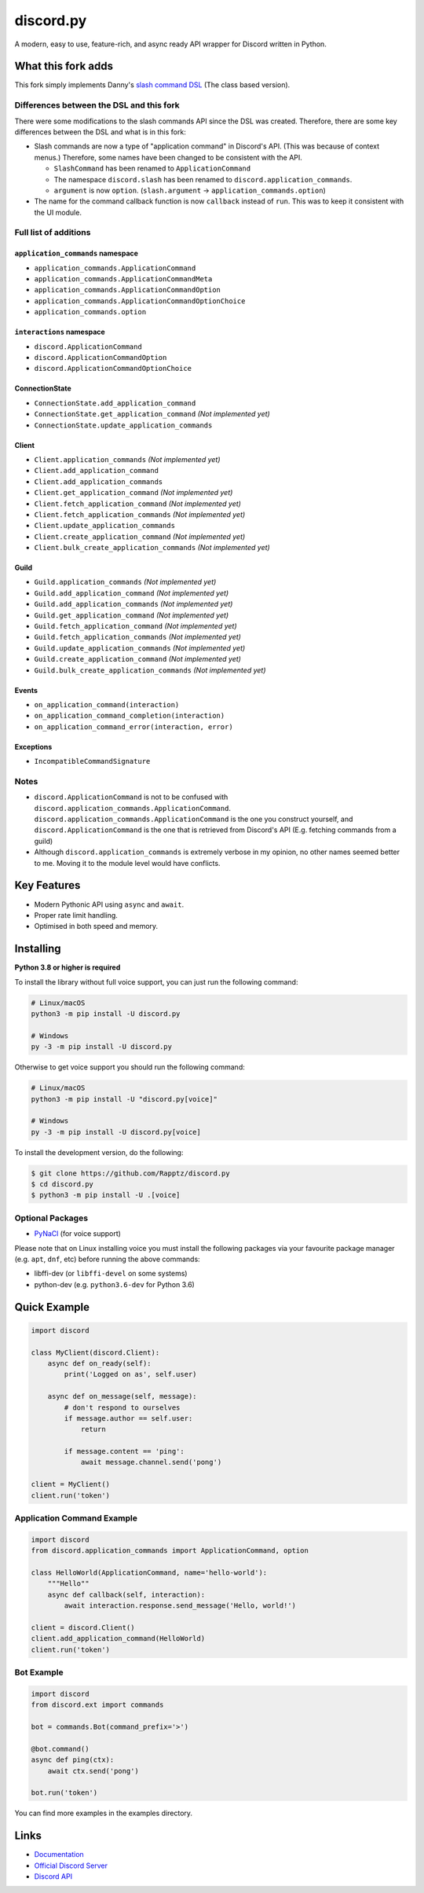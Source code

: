 discord.py
==========

.. image:: https://discord.com/api/guilds/336642139381301249/embed.png
   :target: https://discord.gg/r3sSKJJ
   :alt: Discord server invite
.. image:: https://img.shields.io/pypi/v/discord.py.svg
   :target: https://pypi.python.org/pypi/discord.py
   :alt: PyPI version info
.. image:: https://img.shields.io/pypi/pyversions/discord.py.svg
   :target: https://pypi.python.org/pypi/discord.py
   :alt: PyPI supported Python versions

A modern, easy to use, feature-rich, and async ready API wrapper for Discord written in Python.

What this fork adds
-------------------
This fork simply implements Danny's `slash command DSL <https://gist.github.com/Rapptz/2a7a299aa075427357e9b8a970747c2c>`_ (The class based version).

Differences between the DSL and this fork
~~~~~~~~~~~~~~~~~~~~~~~~~~~~~~~~~~~~~~~~~

There were some modifications to the slash commands API since the DSL was created.
Therefore, there are some key differences between the DSL and what is in this fork:

- Slash commands are now a type of "application command" in Discord's API. (This was because of context menus.)
  Therefore, some names have been changed to be consistent with the API.

  - ``SlashCommand`` has been renamed to ``ApplicationCommand``
  - The namespace ``discord.slash`` has been renamed to ``discord.application_commands``.
  - ``argument`` is now ``option``. (``slash.argument`` -> ``application_commands.option``)

- The name for the command callback function is now ``callback`` instead of ``run``.
  This was to keep it consistent with the UI module.

Full list of additions
~~~~~~~~~~~~~~~~~~~~~~

.. |x| replace:: *(Not implemented yet)*

``application_commands`` namespace
**********************************

- ``application_commands.ApplicationCommand``
- ``application_commands.ApplicationCommandMeta``
- ``application_commands.ApplicationCommandOption``
- ``application_commands.ApplicationCommandOptionChoice``
- ``application_commands.option``

``interactions`` namespace
**************************

- ``discord.ApplicationCommand``
- ``discord.ApplicationCommandOption``
- ``discord.ApplicationCommandOptionChoice``

ConnectionState
***************

- ``ConnectionState.add_application_command``
- ``ConnectionState.get_application_command`` |x|
- ``ConnectionState.update_application_commands``

Client
******

- ``Client.application_commands`` |x|
- ``Client.add_application_command``
- ``Client.add_application_commands``
- ``Client.get_application_command`` |x|
- ``Client.fetch_application_command`` |x|
- ``Client.fetch_application_commands`` |x|
- ``Client.update_application_commands``
- ``Client.create_application_command`` |x|
- ``Client.bulk_create_application_commands`` |x|

Guild
*****

- ``Guild.application_commands`` |x|
- ``Guild.add_application_command`` |x|
- ``Guild.add_application_commands`` |x|
- ``Guild.get_application_command`` |x|
- ``Guild.fetch_application_command`` |x|
- ``Guild.fetch_application_commands`` |x|
- ``Guild.update_application_commands`` |x|
- ``Guild.create_application_command`` |x|
- ``Guild.bulk_create_application_commands`` |x|

Events
******

- ``on_application_command(interaction)``
- ``on_application_command_completion(interaction)``
- ``on_application_command_error(interaction, error)``

Exceptions
**********

- ``IncompatibleCommandSignature``

Notes
~~~~~

- ``discord.ApplicationCommand`` is not to be confused with ``discord.application_commands.ApplicationCommand``.
  ``discord.application_commands.ApplicationCommand`` is the one you construct yourself, and
  ``discord.ApplicationCommand`` is the one that is retrieved from Discord's API (E.g. fetching commands from a guild)

- Although ``discord.application_commands`` is extremely verbose in my opinion, no other names seemed better to me.
  Moving it to the module level would have conflicts.

Key Features
-------------

- Modern Pythonic API using ``async`` and ``await``.
- Proper rate limit handling.
- Optimised in both speed and memory.

Installing
----------

**Python 3.8 or higher is required**

To install the library without full voice support, you can just run the following command:

.. code:: sh

    # Linux/macOS
    python3 -m pip install -U discord.py

    # Windows
    py -3 -m pip install -U discord.py

Otherwise to get voice support you should run the following command:

.. code:: sh

    # Linux/macOS
    python3 -m pip install -U "discord.py[voice]"

    # Windows
    py -3 -m pip install -U discord.py[voice]


To install the development version, do the following:

.. code:: sh

    $ git clone https://github.com/Rapptz/discord.py
    $ cd discord.py
    $ python3 -m pip install -U .[voice]


Optional Packages
~~~~~~~~~~~~~~~~~~

* `PyNaCl <https://pypi.org/project/PyNaCl/>`__ (for voice support)

Please note that on Linux installing voice you must install the following packages via your favourite package manager (e.g. ``apt``, ``dnf``, etc) before running the above commands:

* libffi-dev (or ``libffi-devel`` on some systems)
* python-dev (e.g. ``python3.6-dev`` for Python 3.6)

Quick Example
--------------

.. code:: py

    import discord

    class MyClient(discord.Client):
        async def on_ready(self):
            print('Logged on as', self.user)

        async def on_message(self, message):
            # don't respond to ourselves
            if message.author == self.user:
                return

            if message.content == 'ping':
                await message.channel.send('pong')

    client = MyClient()
    client.run('token')

Application Command Example
~~~~~~~~~~~~~~~~~~~~~~~~~~~

.. code:: py

    import discord
    from discord.application_commands import ApplicationCommand, option

    class HelloWorld(ApplicationCommand, name='hello-world'):
        """Hello""
        async def callback(self, interaction):
            await interaction.response.send_message('Hello, world!')

    client = discord.Client()
    client.add_application_command(HelloWorld)
    client.run('token')

Bot Example
~~~~~~~~~~~~~

.. code:: py

    import discord
    from discord.ext import commands

    bot = commands.Bot(command_prefix='>')

    @bot.command()
    async def ping(ctx):
        await ctx.send('pong')

    bot.run('token')

You can find more examples in the examples directory.

Links
------

- `Documentation <https://discordpy.readthedocs.io/en/latest/index.html>`_
- `Official Discord Server <https://discord.gg/r3sSKJJ>`_
- `Discord API <https://discord.gg/discord-api>`_
